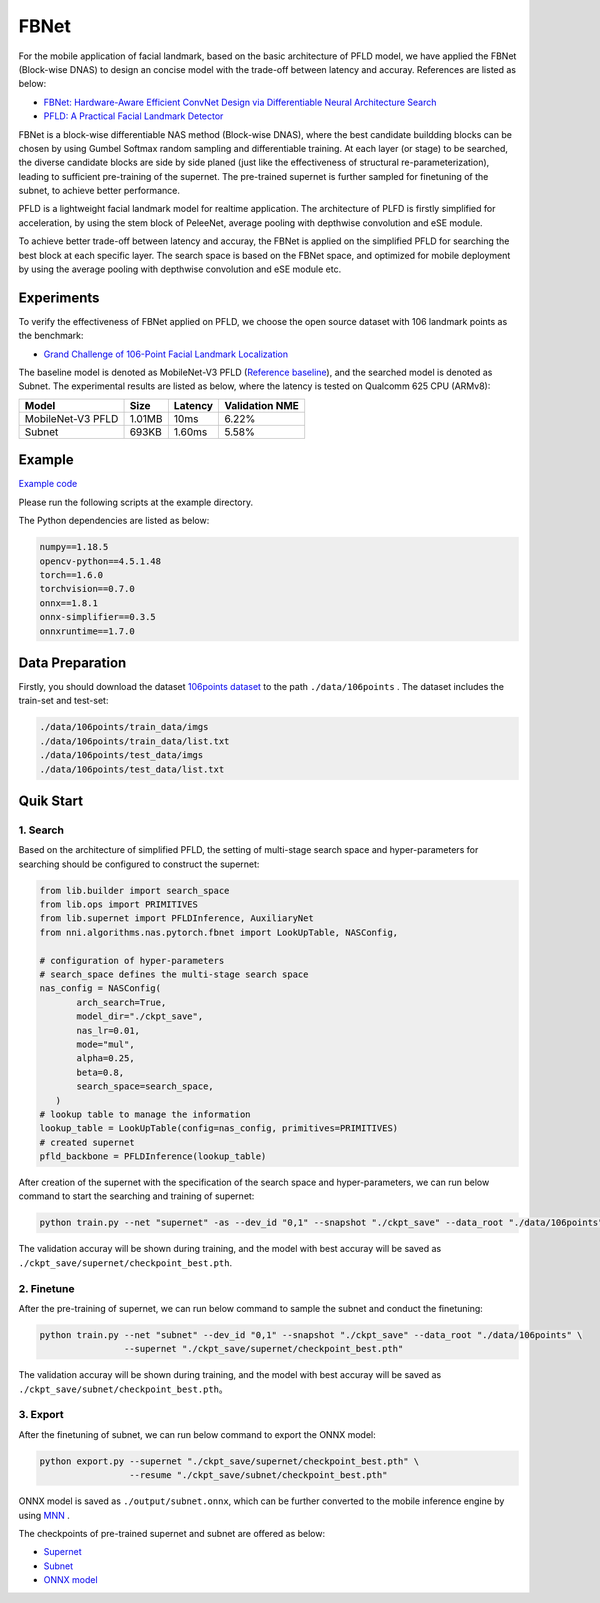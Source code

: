 FBNet
======

For the mobile application of facial landmark, based on the basic architecture of PFLD model, we have applied the FBNet (Block-wise DNAS) to design an concise model with the trade-off between latency and accuray. References are listed as below:


* `FBNet: Hardware-Aware Efficient ConvNet Design via Differentiable Neural Architecture Search <https://arxiv.org/abs/1812.03443>`__
* `PFLD: A Practical Facial Landmark Detector <https://arxiv.org/abs/1902.10859>`__

FBNet is a block-wise differentiable NAS method (Block-wise DNAS), where the best candidate buildding blocks can be chosen by using Gumbel Softmax random sampling and differentiable training. At each layer (or stage) to be searched, the diverse candidate blocks are side by side planed (just like the effectiveness of structural re-parameterization), leading to sufficient pre-training of the supernet. The pre-trained supernet is further sampled for finetuning of the subnet, to achieve better performance.

.. image:: ../../img/fbnet.png
   :target: ../../img/fbnet.png
   :alt:


PFLD is a lightweight facial landmark model for realtime application. The architecture of PLFD is firstly simplified for acceleration, by using the stem block of PeleeNet, average pooling with depthwise convolution and eSE module.

To achieve better trade-off between latency and accuray, the FBNet is applied on the simplified PFLD for searching the best block at each specific layer. The search space is based on the FBNet space, and optimized for mobile deployment by using the average pooling with depthwise convolution and eSE module etc.


Experiments
------------

To verify the effectiveness of FBNet applied on PFLD, we choose the open source dataset with 106 landmark points as the benchmark:

* `Grand Challenge of 106-Point Facial Landmark Localization <https://arxiv.org/abs/1905.03469>`__

The baseline model is denoted as MobileNet-V3 PFLD (`Reference baseline <https://github.com/Hsintao/pfld_106_face_landmarks>`__), and the searched model is denoted as Subnet. The experimental results are listed as below, where the latency is tested on Qualcomm 625 CPU (ARMv8):


.. list-table::
   :header-rows: 1
   :widths: auto

   * - Model
     - Size
     - Latency
     - Validation NME
   * - MobileNet-V3 PFLD
     - 1.01MB
     - 10ms
     - 6.22%
   * - Subnet
     - 693KB
     - 1.60ms
     - 5.58%


Example
--------

`Example code <https://github.com/microsoft/nni/tree/master/examples/nas/oneshot/pfld>`__

Please run the following scripts at the example directory.

The Python dependencies are listed as below:

.. code-block:: bash

   numpy==1.18.5
   opencv-python==4.5.1.48
   torch==1.6.0
   torchvision==0.7.0
   onnx==1.8.1
   onnx-simplifier==0.3.5
   onnxruntime==1.7.0

Data Preparation
-----------------

Firstly, you should download the dataset `106points dataset <https://drive.google.com/file/d/1I7QdnLxAlyG2Tq3L66QYzGhiBEoVfzKo/view?usp=sharing>`__ to the path ``./data/106points`` . The dataset includes the train-set and test-set:

.. code-block:: bash

   ./data/106points/train_data/imgs
   ./data/106points/train_data/list.txt
   ./data/106points/test_data/imgs
   ./data/106points/test_data/list.txt


Quik Start
-----------

1. Search
^^^^^^^^^^

Based on the architecture of simplified PFLD, the setting of multi-stage search space and hyper-parameters for searching should be configured to construct the supernet:

.. code-block:: bash

   from lib.builder import search_space
   from lib.ops import PRIMITIVES
   from lib.supernet import PFLDInference, AuxiliaryNet
   from nni.algorithms.nas.pytorch.fbnet import LookUpTable, NASConfig,

   # configuration of hyper-parameters
   # search_space defines the multi-stage search space
   nas_config = NASConfig(
          arch_search=True,
          model_dir="./ckpt_save",
          nas_lr=0.01,
          mode="mul",
          alpha=0.25,
          beta=0.8,
          search_space=search_space,
      )
   # lookup table to manage the information
   lookup_table = LookUpTable(config=nas_config, primitives=PRIMITIVES)
   # created supernet
   pfld_backbone = PFLDInference(lookup_table)


After creation of the supernet with the specification of the search space and hyper-parameters, we can run below command to start the searching and training of supernet:

.. code-block:: bash

   python train.py --net "supernet" -as --dev_id "0,1" --snapshot "./ckpt_save" --data_root "./data/106points"

The validation accuray will be shown during training, and the model with best accuray will be saved as ``./ckpt_save/supernet/checkpoint_best.pth``.


2. Finetune
^^^^^^^^^^^^

After the pre-training of supernet, we can run below command to sample the subnet and conduct the finetuning:

.. code-block:: bash

   python train.py --net "subnet" --dev_id "0,1" --snapshot "./ckpt_save" --data_root "./data/106points" \
                   --supernet "./ckpt_save/supernet/checkpoint_best.pth"

The validation accuray will be shown during training, and the model with best accuray will be saved as ``./ckpt_save/subnet/checkpoint_best.pth``。


3. Export
^^^^^^^^^^

After the finetuning of subnet, we can run below command to export the ONNX model:

.. code-block:: bash

   python export.py --supernet "./ckpt_save/supernet/checkpoint_best.pth" \
                    --resume "./ckpt_save/subnet/checkpoint_best.pth"

ONNX model is saved as ``./output/subnet.onnx``, which can be further converted to the mobile inference engine by using `MNN <https://github.com/alibaba/MNN>`__ .

The checkpoints of pre-trained supernet and subnet are offered as below:

* `Supernet <https://drive.google.com/file/d/1TCuWKq8u4_BQ84BWbHSCZ45N3JGB9kFJ/view?usp=sharing>`__
* `Subnet <https://drive.google.com/file/d/160rkuwB7y7qlBZNM3W_T53cb6MQIYHIE/view?usp=sharing>`__
* `ONNX model <https://drive.google.com/file/d/1s-v-aOiMv0cqBspPVF3vSGujTbn_T_Uo/view?usp=sharing>`__
